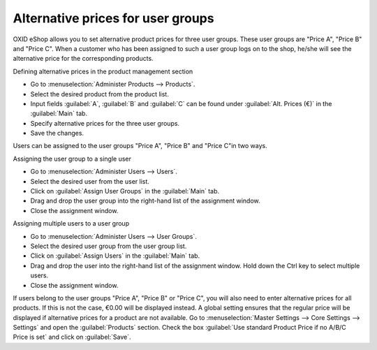 ﻿Alternative prices for user groups
==================================

OXID eShop allows you to set alternative product prices for three user groups. These user groups are \"Price A\", \"Price B\" and \"Price C\". When a customer who has been assigned to such a user group logs on to the shop, he/she will see the alternative price for the corresponding products.

Defining alternative prices in the product management section

* Go to :menuselection:`Administer Products --> Products`.  
* Select the desired product from the product list.  
* Input fields :guilabel:`A`, :guilabel:`B` and :guilabel:`C` can be found under :guilabel:`Alt. Prices (€)` in the :guilabel:`Main` tab.  
* Specify alternative prices for the three user groups.  
* Save the changes.  

Users can be assigned to the user groups \"Price A\", \"Price B\" and \"Price C\"in two ways.

Assigning the user group to a single user

* Go to :menuselection:`Administer Users --> Users`.  
* Select the desired user from the user list.  
* Click on :guilabel:`Assign User Groups` in the :guilabel:`Main` tab.  
* Drag and drop the user group into the right-hand list of the assignment window.  
* Close the assignment window.  

Assigning multiple users to a user group

* Go to :menuselection:`Administer Users --> User Groups`.
* Select the desired user group from the user group list.
* Click on :guilabel:`Assign Users` in the :guilabel:`Main` tab.
* Drag and drop the user into the right-hand list of the assignment window.
  Hold down the Ctrl key to select multiple users.
* Close the assignment window.

If users belong to the user groups \"Price A\", \"Price B\" or \"Price C\", you will also need to enter alternative prices for all products. If this is not the case, €0.00 will be displayed instead. A global setting ensures that the regular price will be displayed if alternative prices for a product are not available. Go to :menuselection:`Master Settings --> Core Settings --> Settings` and open the :guilabel:`Products` section. Check the box :guilabel:`Use standard Product Price if no A/B/C Price is set` and click on :guilabel:`Save`.

.. seealso:: :doc:`Products - Main tab <../products/main-tab>` | :doc:`Users - Main tab <../../operation/users/main-tab>` | :doc:`User groups - Main tab <../../operation/user-groups/main-tab>`

.. Intern: oxbafk, Status: